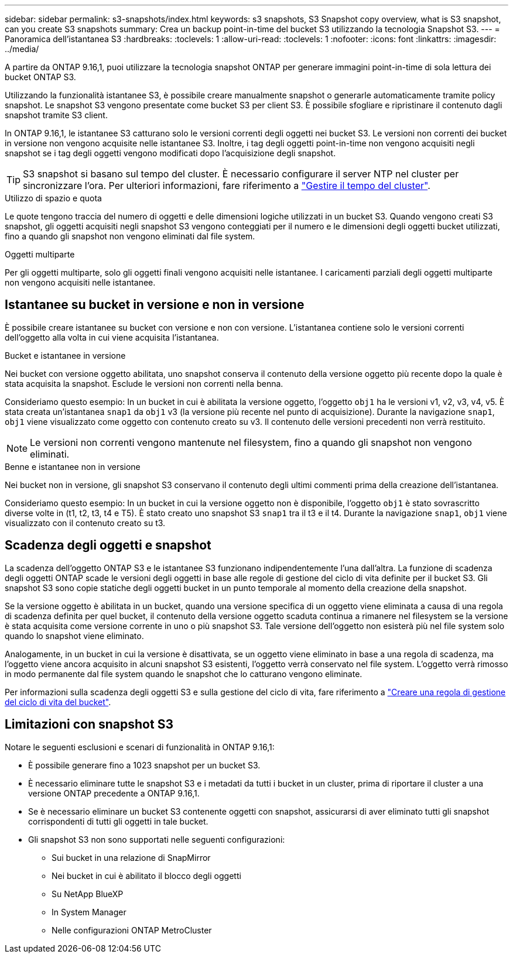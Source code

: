 ---
sidebar: sidebar 
permalink: s3-snapshots/index.html 
keywords: s3 snapshots, S3 Snapshot copy overview, what is S3 snapshot, can you create S3 snapshots 
summary: Crea un backup point-in-time del bucket S3 utilizzando la tecnologia Snapshot S3. 
---
= Panoramica dell'istantanea S3
:hardbreaks:
:toclevels: 1
:allow-uri-read: 
:toclevels: 1
:nofooter: 
:icons: font
:linkattrs: 
:imagesdir: ../media/


[role="lead"]
A partire da ONTAP 9.16,1, puoi utilizzare la tecnologia snapshot ONTAP per generare immagini point-in-time di sola lettura dei bucket ONTAP S3.

Utilizzando la funzionalità istantanee S3, è possibile creare manualmente snapshot o generarle automaticamente tramite policy snapshot. Le snapshot S3 vengono presentate come bucket S3 per client S3. È possibile sfogliare e ripristinare il contenuto dagli snapshot tramite S3 client.

In ONTAP 9.16,1, le istantanee S3 catturano solo le versioni correnti degli oggetti nei bucket S3. Le versioni non correnti dei bucket in versione non vengono acquisite nelle istantanee S3. Inoltre, i tag degli oggetti point-in-time non vengono acquisiti negli snapshot se i tag degli oggetti vengono modificati dopo l'acquisizione degli snapshot.


TIP: S3 snapshot si basano sul tempo del cluster. È necessario configurare il server NTP nel cluster per sincronizzare l'ora. Per ulteriori informazioni, fare riferimento a link:../system-admin/manage-cluster-time-concept.html["Gestire il tempo del cluster"].

.Utilizzo di spazio e quota
Le quote tengono traccia del numero di oggetti e delle dimensioni logiche utilizzati in un bucket S3. Quando vengono creati S3 snapshot, gli oggetti acquisiti negli snapshot S3 vengono conteggiati per il numero e le dimensioni degli oggetti bucket utilizzati, fino a quando gli snapshot non vengono eliminati dal file system.

.Oggetti multiparte
Per gli oggetti multiparte, solo gli oggetti finali vengono acquisiti nelle istantanee. I caricamenti parziali degli oggetti multiparte non vengono acquisiti nelle istantanee.



== Istantanee su bucket in versione e non in versione

È possibile creare istantanee su bucket con versione e non con versione. L'istantanea contiene solo le versioni correnti dell'oggetto alla volta in cui viene acquisita l'istantanea.

.Bucket e istantanee in versione
Nei bucket con versione oggetto abilitata, uno snapshot conserva il contenuto della versione oggetto più recente dopo la quale è stata acquisita la snapshot. Esclude le versioni non correnti nella benna.

Consideriamo questo esempio: In un bucket in cui è abilitata la versione oggetto, l'oggetto `obj1` ha le versioni v1, v2, v3, v4, v5. È stata creata un'istantanea `snap1` da `obj1` v3 (la versione più recente nel punto di acquisizione). Durante la navigazione `snap1`, `obj1` viene visualizzato come oggetto con contenuto creato su v3. Il contenuto delle versioni precedenti non verrà restituito.


NOTE: Le versioni non correnti vengono mantenute nel filesystem, fino a quando gli snapshot non vengono eliminati.

.Benne e istantanee non in versione
Nei bucket non in versione, gli snapshot S3 conservano il contenuto degli ultimi commenti prima della creazione dell'istantanea.

Consideriamo questo esempio: In un bucket in cui la versione oggetto non è disponibile, l'oggetto `obj1` è stato sovrascritto diverse volte in (t1, t2, t3, t4 e T5). È stato creato uno snapshot S3 `snap1` tra il t3 e il t4. Durante la navigazione `snap1`, `obj1` viene visualizzato con il contenuto creato su t3.



== Scadenza degli oggetti e snapshot

La scadenza dell'oggetto ONTAP S3 e le istantanee S3 funzionano indipendentemente l'una dall'altra. La funzione di scadenza degli oggetti ONTAP scade le versioni degli oggetti in base alle regole di gestione del ciclo di vita definite per il bucket S3. Gli snapshot S3 sono copie statiche degli oggetti bucket in un punto temporale al momento della creazione della snapshot.

Se la versione oggetto è abilitata in un bucket, quando una versione specifica di un oggetto viene eliminata a causa di una regola di scadenza definita per quel bucket, il contenuto della versione oggetto scaduta continua a rimanere nel filesystem se la versione è stata acquisita come versione corrente in uno o più snapshot S3. Tale versione dell'oggetto non esisterà più nel file system solo quando lo snapshot viene eliminato.

Analogamente, in un bucket in cui la versione è disattivata, se un oggetto viene eliminato in base a una regola di scadenza, ma l'oggetto viene ancora acquisito in alcuni snapshot S3 esistenti, l'oggetto verrà conservato nel file system. L'oggetto verrà rimosso in modo permanente dal file system quando le snapshot che lo catturano vengono eliminate.

Per informazioni sulla scadenza degli oggetti S3 e sulla gestione del ciclo di vita, fare riferimento a link:../s3-config/create-bucket-lifecycle-rule-task.html["Creare una regola di gestione del ciclo di vita del bucket"].



== Limitazioni con snapshot S3

Notare le seguenti esclusioni e scenari di funzionalità in ONTAP 9.16,1:

* È possibile generare fino a 1023 snapshot per un bucket S3.
* È necessario eliminare tutte le snapshot S3 e i metadati da tutti i bucket in un cluster, prima di riportare il cluster a una versione ONTAP precedente a ONTAP 9.16,1.
* Se è necessario eliminare un bucket S3 contenente oggetti con snapshot, assicurarsi di aver eliminato tutti gli snapshot corrispondenti di tutti gli oggetti in tale bucket.
* Gli snapshot S3 non sono supportati nelle seguenti configurazioni:
+
** Sui bucket in una relazione di SnapMirror
** Nei bucket in cui è abilitato il blocco degli oggetti
** Su NetApp BlueXP 
** In System Manager
** Nelle configurazioni ONTAP MetroCluster



